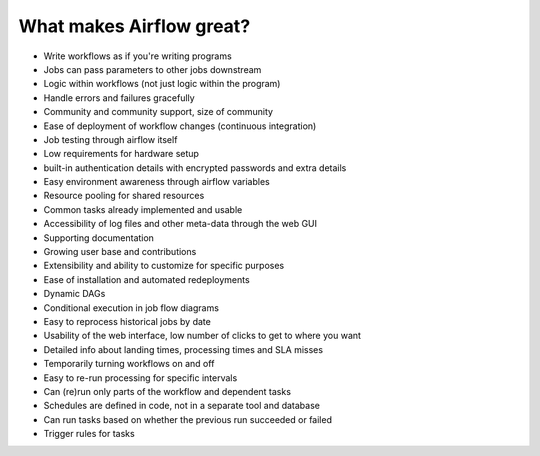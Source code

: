 What makes Airflow great?
=========================

* Write workflows as if you're writing programs
* Jobs can pass parameters to other jobs downstream
* Logic within workflows (not just logic within the program)
* Handle errors and failures gracefully
* Community and community support, size of community
* Ease of deployment of workflow changes (continuous integration)
* Job testing through airflow itself
* Low requirements for hardware setup
* built-in authentication details with encrypted passwords and extra details
* Easy environment awareness through airflow variables
* Resource pooling for shared resources
* Common tasks already implemented and usable
* Accessibility of log files and other meta-data through the web GUI
* Supporting documentation
* Growing user base and contributions
* Extensibility and ability to customize for specific purposes
* Ease of installation and automated redeployments
* Dynamic DAGs
* Conditional execution in job flow diagrams
* Easy to reprocess historical jobs by date
* Usability of the web interface, low number of clicks to get to where you want
* Detailed info about landing times, processing times and SLA misses
* Temporarily turning workflows on and off
* Easy to re-run processing for specific intervals
* Can (re)run only parts of the workflow and dependent tasks
* Schedules are defined in code, not in a separate tool and database
* Can run tasks based on whether the previous run succeeded or failed
* Trigger rules for tasks

